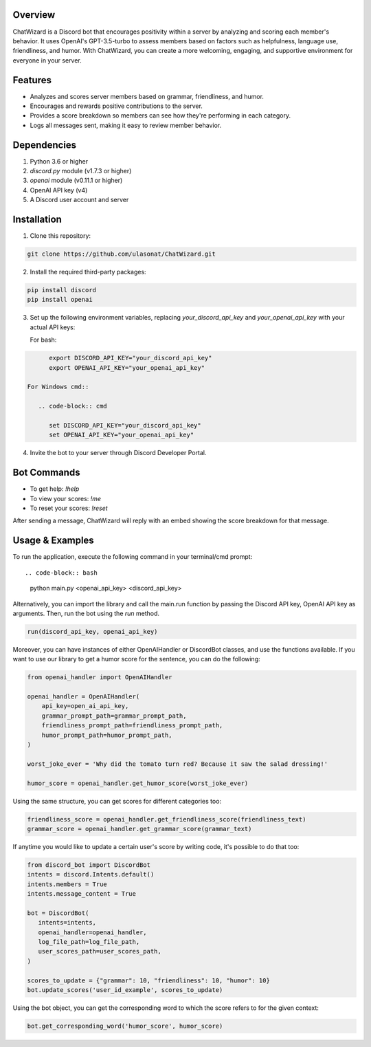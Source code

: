 Overview
========

ChatWizard is a Discord bot that encourages positivity within a server by analyzing and scoring each member's behavior. It uses OpenAI's GPT-3.5-turbo to assess members based on factors such as helpfulness, language use, friendliness, and humor. With ChatWizard, you can create a more welcoming, engaging, and supportive environment for everyone in your server.

.. _features:

Features
========

- Analyzes and scores server members based on grammar, friendliness, and humor.
- Encourages and rewards positive contributions to the server.
- Provides a score breakdown so members can see how they're performing in each category.
- Logs all messages sent, making it easy to review member behavior.

.. _dependencies:

Dependencies
============

1. Python 3.6 or higher
2. `discord.py` module (v1.7.3 or higher)
3. `openai` module (v0.11.1 or higher)
4. OpenAI API key (v4)
5. A Discord user account and server

.. _installation:

Installation
============

1. Clone this repository::

.. code-block:: bash

      git clone https://github.com/ulasonat/ChatWizard.git

2. Install the required third-party packages::

.. code-block:: bash

      pip install discord
      pip install openai

3. Set up the following environment variables, replacing `your_discord_api_key` and `your_openai_api_key` with your actual API keys:

   For bash::

.. code-block:: bash

         export DISCORD_API_KEY="your_discord_api_key"
         export OPENAI_API_KEY="your_openai_api_key"

   For Windows cmd::

      .. code-block:: cmd

         set DISCORD_API_KEY="your_discord_api_key"
         set OPENAI_API_KEY="your_openai_api_key"

4. Invite the bot to your server through Discord Developer Portal.

.. _bot_commands:

Bot Commands
============

- To get help: `!help`
- To view your scores: `!me`
- To reset your scores: `!reset`

After sending a message, ChatWizard will reply with an embed showing the score breakdown for that message.

.. _usage&examples:

Usage & Examples
=====

To run the application, execute the following command in your terminal/cmd prompt::

.. code-block:: bash

      python main.py <openai_api_key> <discord_api_key>

Alternatively, you can import the library and call the main.run function by passing the Discord API key, OpenAI API key as arguments. Then, run the bot using the `run` method.

.. code-block:: python
 
   run(discord_api_key, openai_api_key)

Moreover, you can have instances of either OpenAIHandler or DiscordBot classes, and use the functions available.
If you want to use our library to get a humor score for the sentence, you can do the following:

.. code-block:: python
   
   from openai_handler import OpenAIHandler

   openai_handler = OpenAIHandler(
       api_key=open_ai_api_key,
       grammar_prompt_path=grammar_prompt_path,
       friendliness_prompt_path=friendliness_prompt_path,
       humor_prompt_path=humor_prompt_path,
   )

   worst_joke_ever = 'Why did the tomato turn red? Because it saw the salad dressing!'

   humor_score = openai_handler.get_humor_score(worst_joke_ever)
   
Using the same structure, you can get scores for different categories too:

.. code-block:: python

   friendliness_score = openai_handler.get_friendliness_score(friendliness_text)
   grammar_score = openai_handler.get_grammar_score(grammar_text)

If anytime you would like to update a certain user's score by writing code, it's possible to do that too:

.. code-block:: python

   from discord_bot import DiscordBot
   intents = discord.Intents.default()
   intents.members = True
   intents.message_content = True

   bot = DiscordBot(
      intents=intents,
      openai_handler=openai_handler,
      log_file_path=log_file_path,
      user_scores_path=user_scores_path,
   )

   scores_to_update = {"grammar": 10, "friendliness": 10, "humor": 10}
   bot.update_scores('user_id_example', scores_to_update)

Using the bot object, you can get the corresponding word to which the score refers to for the given context:

.. code-block:: python
   
   bot.get_corresponding_word('humor_score', humor_score)